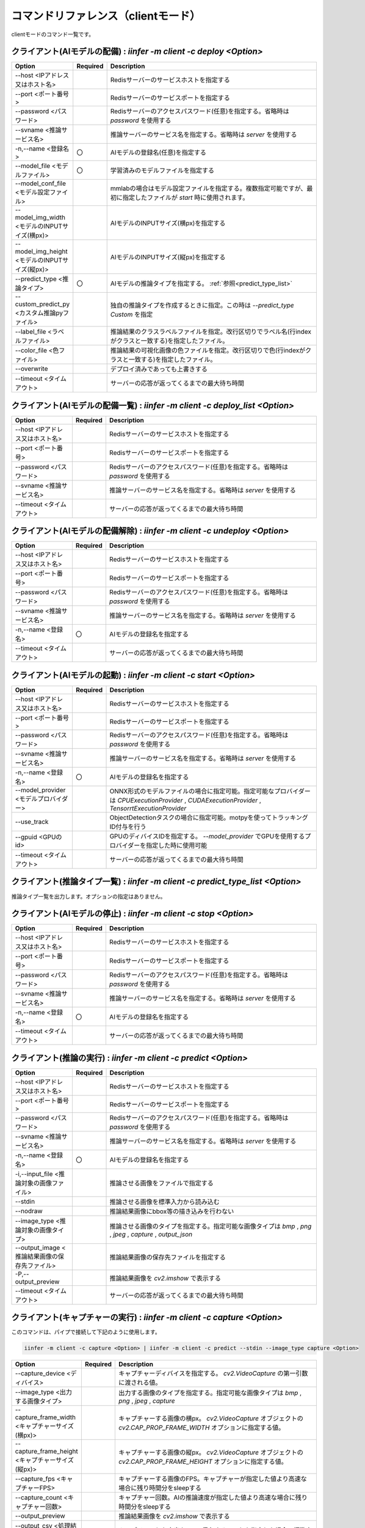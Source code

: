 .. -*- coding: utf-8 -*-

****************************************************
コマンドリファレンス（clientモード）
****************************************************

clientモードのコマンド一覧です。

クライアント(AIモデルの配備) : `iinfer -m client -c deploy <Option>`
==============================================================================

.. csv-table::
    :widths: 20, 10, 70
    :header-rows: 1

    "Option","Required","Description"
    "--host <IPアドレス又はホスト名>","","Redisサーバーのサービスホストを指定する"
    "--port <ポート番号>","","Redisサーバーのサービスポートを指定する"
    "--password <パスワード>","","Redisサーバーのアクセスパスワード(任意)を指定する。省略時は `password` を使用する"
    "--svname <推論サービス名>","","推論サーバーのサービス名を指定する。省略時は `server` を使用する"
    "-n,--name <登録名>","〇","AIモデルの登録名(任意)を指定する"
    "--model_file <モデルファイル>","〇","学習済みのモデルファイルを指定する"
    "--model_conf_file <モデル設定ファイル>","","mmlabの場合はモデル設定ファイルを指定する。複数指定可能ですが、最初に指定したファイルが `start` 時に使用されます。"
    "--model_img_width <モデルのINPUTサイズ(横px)>","","AIモデルのINPUTサイズ(横px)を指定する"
    "--model_img_height <モデルのINPUTサイズ(縦px)>","","AIモデルのINPUTサイズ(縦px)を指定する"
    "--predict_type <推論タイプ>","〇","AIモデルの推論タイプを指定する。 :ref:`参照<predict_type_list>` "
    "--custom_predict_py <カスタム推論pyファイル>","","独自の推論タイプを作成するときに指定。この時は `--predict_type Custom` を指定"
    "--label_file <ラベルファイル>","","推論結果のクラスラベルファイルを指定。改行区切りでラベル名(行indexがクラスと一致する)を指定したファイル。"
    "--color_file <色ファイル>","","推論結果の可視化画像の色ファイルを指定。改行区切りで色(行indexがクラスと一致する)を指定したファイル。"
    "--overwrite","","デプロイ済みであっても上書きする"
    "--timeout <タイムアウト>","","サーバーの応答が返ってくるまでの最大待ち時間"

クライアント(AIモデルの配備一覧) : `iinfer -m client -c deploy_list <Option>`
==============================================================================

.. csv-table::
    :widths: 20, 10, 70
    :header-rows: 1

    "Option","Required","Description"
    "--host <IPアドレス又はホスト名>","","Redisサーバーのサービスホストを指定する"
    "--port <ポート番号>","","Redisサーバーのサービスポートを指定する"
    "--password <パスワード>","","Redisサーバーのアクセスパスワード(任意)を指定する。省略時は `password` を使用する"
    "--svname <推論サービス名>","","推論サーバーのサービス名を指定する。省略時は `server` を使用する"
    "--timeout <タイムアウト>","","サーバーの応答が返ってくるまでの最大待ち時間"

クライアント(AIモデルの配備解除) : `iinfer -m client -c undeploy <Option>`
==============================================================================

.. csv-table::
    :widths: 20, 10, 70
    :header-rows: 1

    "Option","Required","Description"
    "--host <IPアドレス又はホスト名>","","Redisサーバーのサービスホストを指定する"
    "--port <ポート番号>","","Redisサーバーのサービスポートを指定する"
    "--password <パスワード>","","Redisサーバーのアクセスパスワード(任意)を指定する。省略時は `password` を使用する"
    "--svname <推論サービス名>","","推論サーバーのサービス名を指定する。省略時は `server` を使用する"
    "-n,--name <登録名>","〇","AIモデルの登録名を指定する"
    "--timeout <タイムアウト>","","サーバーの応答が返ってくるまでの最大待ち時間"

クライアント(AIモデルの起動) : `iinfer -m client -c start <Option>`
==============================================================================

.. csv-table::
    :widths: 20, 10, 70
    :header-rows: 1

    "Option","Required","Description"
    "--host <IPアドレス又はホスト名>","","Redisサーバーのサービスホストを指定する"
    "--port <ポート番号>","","Redisサーバーのサービスポートを指定する"
    "--password <パスワード>","","Redisサーバーのアクセスパスワード(任意)を指定する。省略時は `password` を使用する"
    "--svname <推論サービス名>","","推論サーバーのサービス名を指定する。省略時は `server` を使用する"
    "-n,--name <登録名>","〇","AIモデルの登録名を指定する"
    "--model_provider <モデルプロバイダー>","","ONNX形式のモデルファイルの場合に指定可能。指定可能なプロバイダーは `CPUExecutionProvider` , `CUDAExecutionProvider` , `TensorrtExecutionProvider` "
    "--use_track","","ObjectDetectionタスクの場合に指定可能。motpyを使ってトラッキングID付与を行う"
    "--gpuid <GPUのid>","","GPUのディバイスIDを指定する。 `--model_provider` でGPUを使用するプロバイダーを指定した時に使用可能"
    "--timeout <タイムアウト>","","サーバーの応答が返ってくるまでの最大待ち時間"

.. _predict_type_list:

クライアント(推論タイプ一覧) : `iinfer -m client -c predict_type_list <Option>`
================================================================================

推論タイプ一覧を出力します。オプションの指定はありません。

クライアント(AIモデルの停止) : `iinfer -m client -c stop <Option>`
==============================================================================

.. csv-table::
    :widths: 20, 10, 70
    :header-rows: 1

    "Option","Required","Description"
    "--host <IPアドレス又はホスト名>","","Redisサーバーのサービスホストを指定する"
    "--port <ポート番号>","","Redisサーバーのサービスポートを指定する"
    "--password <パスワード>","","Redisサーバーのアクセスパスワード(任意)を指定する。省略時は `password` を使用する"
    "--svname <推論サービス名>","","推論サーバーのサービス名を指定する。省略時は `server` を使用する"
    "-n,--name <登録名>","〇","AIモデルの登録名を指定する"
    "--timeout <タイムアウト>","","サーバーの応答が返ってくるまでの最大待ち時間"

クライアント(推論の実行) : `iinfer -m client -c predict <Option>`
==============================================================================

.. csv-table::
    :widths: 20, 10, 70
    :header-rows: 1

    "Option","Required","Description"
    "--host <IPアドレス又はホスト名>","","Redisサーバーのサービスホストを指定する"
    "--port <ポート番号>","","Redisサーバーのサービスポートを指定する"
    "--password <パスワード>","","Redisサーバーのアクセスパスワード(任意)を指定する。省略時は `password` を使用する"
    "--svname <推論サービス名>","","推論サーバーのサービス名を指定する。省略時は `server` を使用する"
    "-n,--name <登録名>","〇","AIモデルの登録名を指定する"
    "-i,--input_file <推論対象の画像ファイル>","","推論させる画像をファイルで指定する"
    "--stdin","","推論させる画像を標準入力から読み込む"
    "--nodraw","","推論結果画像にbbox等の描き込みを行わない"
    "--image_type <推論対象の画像タイプ>","","推論させる画像のタイプを指定する。指定可能な画像タイプは `bmp` , `png` , `jpeg` , `capture` , `output_json` "
    "--output_image <推論結果画像の保存先ファイル>","","推論結果画像の保存先ファイルを指定する"
    "-P,--output_preview","","推論結果画像を `cv2.imshow` で表示する"
    "--timeout <タイムアウト>","","サーバーの応答が返ってくるまでの最大待ち時間"

クライアント(キャプチャーの実行) : `iinfer -m client -c capture <Option>`
==============================================================================

このコマンドは、パイプで接続して下記のように使用します。

.. code-block:: bat

   iinfer -m client -c capture <Option> | iinfer -m client -c predict --stdin --image_type capture <Option>

.. csv-table::
    :widths: 20, 10, 70
    :header-rows: 1

    "Option","Required","Description"
    "--capture_device <ディバイス>","","キャプチャーディバイスを指定する。 `cv2.VideoCapture` の第一引数に渡される値。"
    "--image_type <出力する画像タイプ>","","出力する画像のタイプを指定する。指定可能な画像タイプは `bmp` , `png` , `jpeg` , `capture` "
    "--capture_frame_width <キャプチャーサイズ(横px)>","","キャプチャーする画像の横px。 `cv2.VideoCapture` オブジェクトの `cv2.CAP_PROP_FRAME_WIDTH` オプションに指定する値。"
    "--capture_frame_height <キャプチャーサイズ(縦px)>","","キャプチャーする画像の縦px。 `cv2.VideoCapture` オブジェクトの `cv2.CAP_PROP_FRAME_HEIGHT` オプションに指定する値。"
    "--capture_fps <キャプチャーFPS>","","キャプチャーする画像のFPS。キャプチャーが指定した値より高速な場合に残り時間分をsleepする"
    "--capture_count <キャプチャー回数>","","キャプチャー回数。AIの推論速度が指定した値より高速な場合に残り時間分をsleepする"
    "--output_preview","","推論結果画像を `cv2.imshow` で表示する"
    "--output_csv <処理結果csvの保存先ファイル>","","キャプチャーした内容をcsvで保存する。これを指定した場合、標準出力は行いません。"
    "-o, --output_json <処理結果jsonの保存先ファイル>","","このオプションは使用できません"
    "-a, --output_json_append","","このオプションは使用できません"

